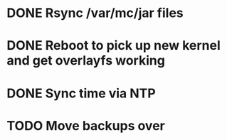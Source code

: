 * DONE Rsync /var/mc/jar files
* DONE Reboot to pick up new kernel and get overlayfs working
* DONE Sync time via NTP
* TODO Move backups over
